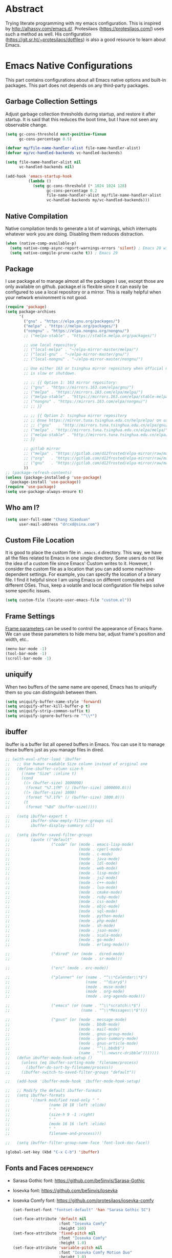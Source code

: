 #+property: header-args:emacs-lisp :tangle init.el :comments org

* Abstract

Trying literate programming with my emacs configuration. This is
inspired by http://alhassy.com/emacs.d/. Protesilaos
(https://protesilaos.com/) uses such a method as well. His
configuration (https://git.sr.ht/~protesilaos/dotfiles) is also a good
resource to learn about Emacs.

* Emacs Native Configurations

This part contains configurations about all Emacs native options and
built-in packages. This part does not depends on any third-party
packages.

** Garbage Collection Settings

Adjust garbage collection thresholds during startup, and restore it
after startup. It is said that this reduces the boot time, but I have
not seen any observable change.

#+begin_src emacs-lisp :tangle "early-init.el"
  (setq gc-cons-threshold most-positive-fixnum
        gc-cons-percentage 0.5)

  (defvar my/file-name-handler-alist file-name-handler-alist)
  (defvar my/vc-handled-backends vc-handled-backends)

  (setq file-name-handler-alist nil
        vc-handled-backends nil)

  (add-hook 'emacs-startup-hook
            (lambda ()
              (setq gc-cons-threshold (* 1024 1024 128)
                    gc-cons-percentage 0.2
                    file-name-handler-alist my/file-name-handler-alist
                    vc-handled-backends my/vc-handled-backends)))
#+end_src

** Native Compilation

Native compilation tends to generate a lot of warnings, which
interrupts whatever work you are doing. Disabling them reduces
distraction.

#+begin_src emacs-lisp
  (when (native-comp-available-p)
    (setq native-comp-async-report-warnings-errors 'silent) ; Emacs 28 with native compilation
    (setq native-compile-prune-cache t)) ; Emacs 29
#+end_src

** Package

I use package.el to manage almost all the packages I use, except those
are only available on github. package.el is flexible since it can
easily be configured to use a local repository or a mirror. This is
really helpful when your network environment is not good.

#+begin_src emacs-lisp
  (require 'package)
  (setq package-archives
        '(
          ("gnu" . "https://elpa.gnu.org/packages/")
          ("melpa" . "https://melpa.org/packages/")
          ("nongnu" . "https://elpa.nongnu.org/nongnu/")
          ;; ("melpa-stable" . "https://stable.melpa.org/packages/")

          ;; use local repository
          ;; ("local-melpa" . "~/elpa-mirror-master/melpa/")
          ;; ("local-gnu" . "~/elpa-mirror-master/gnu/")
          ;; ("local-nongnu" . "~/elpa-mirror-master/nongnu/")

          ;; Use either 163 or tsinghua mirror repository when official melpa
          ;; is slow or shutdown.

          ;; ;; {{ Option 1: 163 mirror repository:
          ;; ("gnu" . "https://mirrors.163.com/elpa/gnu/")
          ;; ("melpa" . "https://mirrors.163.com/elpa/melpa/")
          ;; ("melpa-stable" . "https://mirrors.163.com/elpa/stable-melpa/")
          ;; ("nongnu" . "https://mirrors.163.com/elpa/nongnu/")
          ;; ;; }}

          ;; ;; {{ Option 2: tsinghua mirror repository
          ;; ;; @see https://mirror.tuna.tsinghua.edu.cn/help/elpa/ on usage:
          ;; ;; ("gnu"   . "http://mirrors.tuna.tsinghua.edu.cn/elpa/gnu/")
          ;; ("melpa" . "http://mirrors.tuna.tsinghua.edu.cn/elpa/melpa/")
          ;; ("melpa-stable" . "http://mirrors.tuna.tsinghua.edu.cn/elpa/stable-melpa/")
          ;; }}

          ;; gitlab mirror
          ;; ("melpa" . "https://gitlab.com/d12frosted/elpa-mirror/raw/master/melpa/")
          ;; ("org"   . "https://gitlab.com/d12frosted/elpa-mirror/raw/master/org/")
          ;; ("gnu"   . "https://gitlab.com/d12frosted/elpa-mirror/raw/master/gnu/")
          ))
  ;; (package-refresh-contents)
  (unless (package-installed-p 'use-package)
    (package-install 'use-package))
  (require 'use-package)
  (setq use-package-always-ensure t)
#+end_src

** Who am I?

#+begin_src emacs-lisp
  (setq user-full-name "Chang Xiaoduan"
        user-mail-address "drcxd@sina.com")
#+end_src

** Custom File Location

It is good to place the custom file in =.emacs.d= directory. This way,
we have all the files related to Emacs in one single directory. Some
users do not like the idea of a custom file since Emacs' Custom writes
to it. However, I consider the custom file as a location that you can
add some machine-dependent settings. For example, you can specify the
location of a binary file. I find it helpful since I am using Emacs on
different computers and different OSes. Thus, keep a volatile and
local configuration file helps solve some specific issues.

#+begin_src emacs-lisp
  (setq custom-file (locate-user-emacs-file "custom.el"))
#+end_src

** Frame Settings

[[https://www.gnu.org/software/emacs/manual/html_node/elisp/Frame-Parameters.html][Frame parameters]] can be used to control the appearance of Emacs
frame. We can use these parameters to hide menu bar, adjust frame's
position and width, etc..

#+begin_src emacs-lisp :tangle "early-init.el"
  (menu-bar-mode -1)
  (tool-bar-mode -1)
  (scroll-bar-mode -1)
#+end_src

** uniquify

When two buffers of the same name are opened, Emacs has to uniquify
them so you can distinguish between them.

#+begin_src emacs-lisp
  (setq uniquify-buffer-name-style 'forward)
  (setq uniquify-after-kill-buffer-p t)
  (setq uniquify-strip-common-suffix t)
  (setq uniquify-ignore-buffers-re "^\\*")
#+end_src

** ibuffer

ibuffer is a buffer list all opened buffers in Emacs. You can use it
to manage these buffers just as you manage files in dired.

#+begin_src emacs-lisp
  ;; (with-eval-after-load 'ibuffer
  ;;   ;; Use human readable Size column instead of original one
  ;;   (define-ibuffer-column size-h
  ;;     (:name "Size" :inline t)
  ;;     (cond
  ;;      ((> (buffer-size) 1000000)
  ;;       (format "%7.1fM" (/ (buffer-size) 1000000.0)))
  ;;      ((> (buffer-size) 1000)
  ;;       (format "%7.1fk" (/ (buffer-size) 1000.0)))
  ;;      (t
  ;;       (format "%8d" (buffer-size)))))

  ;;   (setq ibuffer-expert t
  ;;         ibuffer-show-empty-filter-groups nil
  ;;         ibuffer-display-summary nil)

  ;;   (setq ibuffer-saved-filter-groups
  ;;         (quote (("default"
  ;;                  ("code" (or (mode . emacs-lisp-mode)
  ;;                              (mode . cperl-mode)
  ;;                              (mode . c-mode)
  ;;                              (mode . java-mode)
  ;;                              (mode . idl-mode)
  ;;                              (mode . web-mode)
  ;;                              (mode . lisp-mode)
  ;;                              (mode . js2-mode)
  ;;                              (mode . c++-mode)
  ;;                              (mode . lua-mode)
  ;;                              (mode . cmake-mode)
  ;;                              (mode . ruby-mode)
  ;;                              (mode . css-mode)
  ;;                              (mode . objc-mode)
  ;;                              (mode . sql-mode)
  ;;                              (mode . python-mode)
  ;;                              (mode . php-mode)
  ;;                              (mode . sh-mode)
  ;;                              (mode . json-mode)
  ;;                              (mode . scala-mode)
  ;;                              (mode . go-mode)
  ;;                              (mode . erlang-mode)))

  ;;                  ("dired" (or (mode . dired-mode)
  ;;                               (mode . sr-mode)))

  ;;                  ("erc" (mode . erc-mode))

  ;;                  ("planner" (or (name . "^\\*Calendar\\*$")
  ;;                                 (name . "^diary$")
  ;;                                 (mode . muse-mode)
  ;;                                 (mode . org-mode)
  ;;                                 (mode . org-agenda-mode)))

  ;;                  ("emacs" (or (name . "^\\*scratch\\*$")
  ;;                               (name . "^\\*Messages\\*$")))

  ;;                  ("gnus" (or (mode . message-mode)
  ;;                              (mode . bbdb-mode)
  ;;                              (mode . mail-mode)
  ;;                              (mode . gnus-group-mode)
  ;;                              (mode . gnus-summary-mode)
  ;;                              (mode . gnus-article-mode)
  ;;                              (name . "^\\.bbdb$")
  ;;                              (name . "^\\.newsrc-dribble")))))))
  ;;   (defun ibuffer-mode-hook-setup ()
  ;;     (unless (eq ibuffer-sorting-mode 'filename/process)
  ;;       (ibuffer-do-sort-by-filename/process))
  ;;     (ibuffer-switch-to-saved-filter-groups "default"))

  ;;   (add-hook 'ibuffer-mode-hook 'ibuffer-mode-hook-setup)

  ;;   ;; Modify the default ibuffer-formats
  ;;   (setq ibuffer-formats
  ;;         '((mark modified read-only " "
  ;;                 (name 18 18 :left :elide)
  ;;                 " "
  ;;                 (size-h 9 -1 :right)
  ;;                 " "
  ;;                 (mode 16 16 :left :elide)
  ;;                 " "
  ;;                 filename-and-process)))

  ;;   (setq ibuffer-filter-group-name-face 'font-lock-doc-face))

  (global-set-key (kbd "C-x C-b") 'ibuffer)
#+end_src

** Fonts and Faces :dependency:

+ Sarasa Gothic font: https://github.com/be5invis/Sarasa-Gothic
+ Iosevka font: https://github.com/be5invis/Iosevka
+ Iosevka Comfy font: https://github.com/protesilaos/iosevka-comfy

  #+NAME: font-setup
#+begin_src emacs-lisp
  (set-fontset-font "fontset-default" 'han "Sarasa Gothic SC")

  (set-face-attribute 'default nil
                      :font "Iosevka Comfy"
                      :height 160)
  (set-face-attribute 'fixed-pitch nil
                      :font "Iosevka Comfy"
                      :height 1.0)
  (set-face-attribute 'variable-pitch nil
                      :font "Iosevka Comfy Motion Duo"
                      :height 1.0)

  ;; italic
  (set-face-attribute 'italic nil
                      :slant 'italic
                      :underline nil)
#+end_src

** Mode Line

#+begin_src emacs-lisp
  (setq display-time-24hr-format t)
  (display-time)
  (column-number-mode)
#+end_src

** Auto Backup

By default, Emacs will automatically generate a backup file every time
you edit an existing file. If your file name is =fname.txt=, then it
generates a backup file named =fname.txt=. This can quickly make the
directory messy, so I prefer disable this feature.

#+begin_src emacs-lisp
  (setq make-backup-files nil)
#+end_src

** Auto Save

Emacs can automatically save edited files after some certain idle
time. This feature is disabled by default. I would like to enable it
to prevent accidental loss of data. The idle time should not be too
short since this would incur frequently disk I/O.

Note: I found that changing the value of ~auto-save-visited-interval~
does not change the behavior of Emacs. This might be a
platform-specific bug.

#+begin_src emacs-lisp
  (auto-save-visited-mode 1)
  (setq auto-save-visited-interval 5)
#+end_src

** Auto Revert

I turn on auto-revert-mode because sometimes when a file is edited by
some external programs, edit it again and save it in Emacs will
conflict with the external changes. Enable auto-revert-mode eliminate
the chances of such problems.

#+begin_src emacs-lisp
  (global-auto-revert-mode)
  (setq auto-revert-verbose nil)
#+end_src

** Splash Screen

By default, Emacs shows a welcome screen every time it is
launched. This might be useful to new Emacs users, but for experienced
users, displaying the =*scratch*= buffer by default may be more
productive. You could also execute the command =about-emacs= to display
the splash screen manually.

#+begin_src emacs-lisp
  (setq inhibit-splash-screen t)
#+end_src

** No Tab Character

Tab could be translated to different length spaces by different
editors. To avoid such a difference, simply avoid using tab.

#+begin_src emacs-lisp
  (setq-default indent-tabs-mode nil)
#+end_src

** Recent Files

It would be convenient to quickly open the file you have edited in
your last Emacs session. With recentf-mode, you do not have to input
the location of the file every time you visit it, but choose from a
maintained recent file list.

#+begin_src emacs-lisp
  (recentf-mode 1)
#+end_src

** Dired

dired is the facility Emacs uses to manage files. It's the file
explorer of Emacs. You can perform many file operations in dired.

#+begin_src emacs-lisp
  (setq dired-kill-when-opening-new-dired-buffer t)
  (defun dired-mode-setup ()
    "Setup dired."
    ;; global-auto-revert-mode does not work for dired
    (auto-revert-mode)
    (hl-line-mode 1)
    (setq dired-guess-shell-alist-user '(("\\.pdf\\'" "okular &"))))
  (add-hook 'dired-mode-hook 'dired-mode-setup)
  (with-eval-after-load 'dired
    (require 'dired-x))
#+end_src

** Mottoes

I would like the welcome message displayed in the scratch buffer be
some mottoes selected randomly from a pre-defined list.

#+begin_src emacs-lisp
  (defun my/process-raw-mottoes (lines)
    "Process motto strings so that they could be displayed in the
  scratch buffer."
    (let ((ret ""))
      (dolist (line lines ret)
        (setq ret (concat ret ";; " line "\n")))))

  (defvar my/raw-mottoes
    '(("困于心衡于虑而后作" "征于色发于声而后喻")
      ("学而不思则罔" "思而不学则殆")
      ("生于忧患" "死于安乐")
      ("与其感慨路难行" "不如马上出发")
      ("不以物喜 不以己悲" "先天下之忧而忧 后天下之乐而乐")
      ("悟已往之不谏" "知来者之可追")
      ("抽象")
      ("未来从今天开始")
      ("革命的道路" "同世界上一切事物活动的道路一样" "总是曲折 不是笔直的")
      ("老骥伏枥 志在千里" "烈士暮年 壮心不已")
      ("存地失人 人地皆失" "存人失地 人地皆存")
      ("胜兵先胜而后求战" "败兵先战而后求胜")
      ("胜可知而不可为")
      ("等死，死国可乎")
      ("冰冻三尺 非一日之寒")
      ("但行好事" "莫问前程")))

  (defvar my/mottoes
    (let (ret)
      (dolist (raw-motto my/raw-mottoes ret)
        (setq ret (cons (my/process-raw-mottoes raw-motto) ret)))))

  (setq initial-scratch-message
        (concat ";; Hello, " user-full-name "\n"
                (nth (random (length my/mottoes))
                     my/mottoes)
                "\n"))
#+end_src

** Hide Async Shell Command Buffer

#+begin_src emacs-lisp
  (add-to-list 'display-buffer-alist
    (cons "\\*Async Shell Command\\*.*" (cons #'display-buffer-no-window nil)))
#+end_src

** Repeat Mode

Activate repeat mode to move among windows and repeat =M-x= commands.

#+begin_src emacs-lisp
  (repeat-mode)
#+end_src

** Variable-Pitch Mode

#+begin_src emacs-lisp
  (add-hook 'text-mode-hook 'variable-pitch-mode)
#+end_src

** Find :dependency:

Windows provides a find program which accepts different arguments than
the Linux one. Emacs works out-of-the-box with Linux find program, so
on Windows I have to tell Emacs where the find program is, one that
accepts Linux find program conventional arguments.

#+begin_src emacs-lisp
  (if (eq system-type 'windows-nt)
      (setq find-program "C:/msys64/usr/bin/find.exe"))
#+end_src

** Hide Dos EOL

When working on Windows, sometimes I encounter files containing mixed
EOL characters. This would make some lines ended with additional
=^M=. To hide these annoying characters, I use the following function.

#+begin_src emacs-lisp
  (defun remove-dos-eol ()
    "Do not show ^M in files containing mixed UNIX and DOS line endings."
    (interactive)
    (setq buffer-display-table (make-display-table))
    (aset buffer-display-table ?\^M []))
#+end_src

** prog-mode

#+begin_src emacs-lisp
  (defun prog-mode-setup ()
    (display-fill-column-indicator-mode t)
    (setq show-trailing-whitespace t)
    (electric-pair-mode t)
    (hs-minor-mode 1)
    (hl-line-mode 1)
    (display-line-numbers-mode))
  (add-hook 'prog-mode-hook 'prog-mode-setup)
#+end_src

** Documentation Style

Emacs 28 supports syntax highlighting for documentations in comments.

#+begin_src emacs-lisp
  (setq-default c-doc-comment-style
                '((java-mode . javadoc)
                  (pike-mode . autodoc)
                  (c-mode    . doxygen)
                  (c++-mode  . doxygen)))
#+end_src

** org-mode

#+begin_src emacs-lisp
  (use-package org
    :defer t
    :init
    (defvar my/org-babel-languages (list '(C . t) '(scheme . t)))
    :config
    (setq org-ellipsis "…"
          org-auto-align-tags nil
          org-tags-column 0
          org-catch-invisible-edits 'show-and-error
          org-special-ctrl-a/e t
          org-insert-heading-respect-content t
          org-hide-emphasis-markers t
          org-pretty-entities t
          org-babel-C-compiler "clang"
          org-babel-C++-compiler "clang++")
    (add-to-list 'org-modules 'org-habit t)
    (org-babel-do-load-languages 'org-babel-load-languages my/org-babel-languages)
    ;; The following code makes org emphasis markup covers more lines
    (setcar (nthcdr 4 org-emphasis-regexp-components) 5)
    (org-set-emph-re 'org-emphasis-regexp-components org-emphasis-regexp-components))
#+end_src

*** Exporting Chinese Paragraph to HTML

Due to the difference between English and Chinese, there are some
extra spaces in exported Chinese paragraph when exporting to
HTML. These spaces are necessary since English uses spaces to separate
words, but Chinese don't. We have to override this behavior.

#+begin_src emacs-lisp
  (defadvice org-html-paragraph (before org-html-paragraph-advice
                                        (paragraph contents info) activate)
    "Join consecutive Chinese lines into a single long line without
     unwanted space when exporting org-mode to html."
    (let* ((origin-contents (ad-get-arg 1))
           (fix-regexp "[[:multibyte:]]")
           (fixed-contents
            (replace-regexp-in-string
             (concat
              "\\(" fix-regexp "\\) *\n *\\(" fix-regexp "\\)") "\\1\\2" origin-contents)))
      (ad-set-arg 1 fixed-contents)))
#+end_src

*** Show org-agenda Buffer at Start-up

#+begin_src emacs-lisp
  (defun my/get-org-agenda-buffer ()
    (org-agenda-list)
    (get-buffer "*Org Agenda*"))
  (setq initial-buffer-choice #'my/get-org-agenda-buffer)
#+end_src

*** COMMENT capture

#+begin_src emacs-lisp
  (use-package org
               :defer t
               :config
               (setq org-default-notes-file (concat org-directory "/notes.org")))
#+end_src

*** Delete Link

#+begin_src emacs-lisp
  (defun my/org-remove-link ()
    "Remove an org link"
    (interactive)
    (if (org-in-regexp org-link-bracket-re 1)
        (save-excursion
          (let ((remove (list (match-beginning 0) (match-end 0))))
            (apply 'delete-region remove)))))
#+end_src

** project

#+begin_src emacs-lisp
  (setq project-vc-extra-root-markers '(".project"))
#+end_src

** vc-svn

#+begin_src emacs-lisp
  (setq vc-svn-annotate-switches "-x --ignore-eol-style")
#+end_src

** nXML Mode

By default, nXML mode does not support hide and show certain blocks
(sections/nodes), this piece of code add this feature using hs-minor
mode.

Credit: https://stackoverflow.com/questions/944614/emacs-does-hideshow-work-with-xml-mode-sgml-mode

#+begin_src emacs-lisp
  (add-to-list 'hs-special-modes-alist
               (list 'nxml-mode
                     "<!--\\|<[^/>]*[^/]>"
                     "-->\\|</[^/>]*[^/]>"
                     "<!--"
                     'nxml-forward-element
                     nil))

  (add-hook 'nxml-mode-hook 'hs-minor-mode)
#+end_src

** Gnus

#+begin_src emacs-lisp
  (use-package gnus
    :bind
    (
     :map gnus-summary-mode-map
     ("v n" . gnus-summary-next-subject)
     ("v p" . gnus-summary-prev-subject)
     (:repeat-map gnus-summary-mode-repeat-map
                  ("n" . gnus-summary-next-subject)
                  ("p" . gnus-summary-prev-subject))))
#+end_src

*** News

Subscribing a RSS feed in Gnus can not be done by simply setting a
variable. Emacs has to execute the function
=gnus-group-make-rss-group=. This can be done in the Gnus group buffer
by typing =G R= and input the RSS feed URL. Thus, on every PC, the
subscription has to be done manually during the initial setup. See
[[info:gnus#RSS][gnus#RSS]] for more details.

RSS feeds:

- https://sachachua.com/blog/category/emacs-news/feed/
- https://protesilaos.com/codelog.xml

*** Mail in Emacs

I still can't get Gnus work, but the config I copied from this [[https://news.ycombinator.com/item?id=23420308][thread]]
does work. I'll paste them here for future reference.

#+begin_src emacs-lisp :tangle no
  (setq
   user-full-name "Chang Xiaoduan"
   user-mail-address "drcxd@sina.com"
   send-mail-function 'smtpmail-send-it
   smtpmail-smtp-server "smtp.sina.com"
   smtpmail-stream-type 'starttls
   smtpmail-smtp-service 587
   gnus-select-method
   '(nnimap "sina"
            (nnimap-address "imap.sina.com")
            (nnimap-server-port 993)
            (nnimap-stream ssl)
            (nnmail-expiry-wait immediate)))
#+end_src

The config I figured out by reading the manual myself is like this:

#+begin_src emacs-lisp
  (setq
   gnus-select-method '(nnimap "imap.sina.com")
   send-mail-function 'smtpmail-send-it
   smtpmail-smtp-server "smtp.sina.com"
   smtpmail-stream-type 'starttls
   smtpmail-servers-requiring-authorization "sina")
#+end_src

The second variable is necessary. Otherwise, I got an
"smtpmail-send-it: Sending failed: 530 Authentication required".
According to smtpmail.el, it should try again when the server is
requesting authentication. However, it does not. By setting the
variable ~smtpmail-servers-requiring-authorization~, smtpmail would ask
for authentication by default.

** Spell Checking

Currently I use Emacs' built-in spell checker, flyspell mode for spell
checking.

#+begin_src emacs-lisp
  (use-package flyspell
    :diminish flyspell-mode
    :hook
    ((text-mode . flyspell-mode)
     (prog-mode . flyspell-prog-mode))
    :bind
    ("C-c s b" . flyspell-buffer))
#+end_src

** Key Bindings

#+begin_src emacs-lisp
  (global-set-key (kbd "C-c E") 'eval-region)
  (global-set-key (kbd "C-c P") 'compile)
  (global-set-key (kbd "C-c b") 'switch-to-buffer)
  (global-set-key (kbd "C-c o") 'other-window)
  (global-set-key (kbd "C-c k") 'kill-buffer)
  (global-set-key (kbd "C-c S") 'shell-command)
  (global-set-key (kbd "C-c s t") 'hs-toggle-hiding)
  (global-set-key (kbd "C-c w m") 'woman)
  (global-set-key (kbd "C-c w s") 'window-swap-states)
  (global-set-key (kbd "C-<tab>") 'completion-at-point)
#+end_src

** Emacs As Server

#+begin_src emacs-lisp 
  (require 'server)
  (setq server-client-instructions nil)
  (unless (server-running-p)
    (server-start))
#+end_src

** ediff

#+begin_src emacs-lisp
  (setq ediff-keep-variants nil)
  (setq ediff-make-buffers-readonly-at-startup t)
  (setq ediff-show-clashes-only t)
  (setq ediff-split-window-function 'split-window-horizontally)
#+end_src

** imenu

#+begin_src emacs-lisp
  (use-package imenu
    :defer t
    :init
    (setq imenu-max-item-length 'Unlimited))
#+end_src

* Third-Party Packages

** Appearance

*** Diminish

I am using the built-in mode line, and it displays a symbol for all
the activated minor modes. This could makes the mode line messy,
because usually we have lots of minor modes turned on but we do not
need the visual cue on the mode line to tell us they are
enabled. Diminish is a good package to solve this problem.

#+begin_src emacs-lisp
  (use-package diminish
    :demand t
    :config
    (diminish 'abbrev-mode)
    (diminish 'visual-line-mode)
    (diminish 'eldoc-mode))

  (use-package hideshow
    :diminish hs-minor-mode)

  (use-package face-remap
    :diminish buffer-face-mode)
#+end_src

*** Unicode Support

#+begin_src emacs-lisp :noweb yes
  (use-package unicode-fonts
   :config
   (unicode-fonts-setup))
  ;; duplicate the font setup code here, otherwise it is override by
  ;; `unicode-fonts-setup'
  <<font-setup>>
#+end_src

*** Themes

**** Modus Themes
#+begin_src emacs-lisp
  (use-package modus-themes
    :defer t
    :init
    (defun my/modus-themes-custom-face ()
      (modus-themes-with-colors
        (custom-set-faces
         `(lsp-ui-doc-background ((,c :background ,bg-dim)))
         `(symbol-overlay-face-1 ((,c :inherit modus-themes-intense-blue)))
         `(symbol-overlay-face-2 ((,c :inherit modus-themes-intense-red)))
         `(symbol-overlay-face-3 ((,c :inherit modus-themes-intense-cyan)))
         `(symbol-overlay-face-4 ((,c :inherit modus-themes-intense-green)))
         `(symbol-overlay-face-5 ((,c :inherit modus-themes-intense-yellow)))
         `(symbol-overlay-face-6 ((,c :inherit modus-themes-intense-magenta)))
         `(symbol-overlay-face-7 ((,c :inherit modus-themes-subtle-red)))
         `(symbol-overlay-face-8 ((,c :inherit modus-themes-subtle-green))))))
    (defun my/use-modus-themes ()
      (interactive)
      (progn (global-set-key (kbd "C-c t g") 'modus-themes-select)
             (modus-themes-select 'modus-operandi)))
    (setq modus-themes-disable-other-themes t)
    :config
    (setq modus-themes-italic-constructs t
          modus-themes-bold-constructs nil
          modus-themes-mixed-fonts t
          modus-themes-variable-pitch-ui t
          modus-themes-mode-line '(borderless)
          modus-themes-headings '((0 . (variable-pitch 1.61803))
                                  (1 . (variable-pitch 1.38196))
                                  (2 . (variable-pitch 1.23607))
                                  (3 . (variable-pitch 1.1459))
                                  (4 . (variable-pitch 1.09017))
                                  (5 . (variable-pitch 1.05573))
                                  (6 . (variable-pitch 1.03444))
                                  (7 . (variable-pitch 1.02129))
                                  (t . (variable-pitch 1.0))))
    :hook
    (modus-themes-after-load-theme . my/modus-themes-custom-face))
#+end_src

**** Standard Themes

#+begin_src emacs-lisp
  (use-package standard-themes
    :defer t
    :init
    (defun my/standard-themes-custom-face ()
      (standard-themes-with-colors
       (custom-set-faces
        `(lsp-ui-doc-background ((,c :background ,bg-dim)))
        `(symbol-overlay-face-1 ((,c :inherit standard-themes-intense-blue)))
        `(symbol-overlay-face-2 ((,c :inherit standard-themes-intense-red)))
        `(symbol-overlay-face-3 ((,c :inherit standard-themes-intense-cyan)))
        `(symbol-overlay-face-4 ((,c :inherit standard-themes-intense-green)))
        `(symbol-overlay-face-5 ((,c :inherit standard-themes-intense-yello)))
        `(symbol-overlay-face-6 ((,c :inherit standard-themes-intense-magenta)))
        `(symbol-overlay-face-7 ((,c :inherit standard-themes-subtle-red)))
        `(symbol-overlay-face-8 ((,c :inherit standard-themes-subtle-green))))))
    (defun my/use-standard-themes ()
      (interactive)
      (progn (global-set-key (kbd "C-c t g") 'standard-themes-toggle)
             (standard-themes-load-light)))
    (setq standard-themes-disable-other-themes t)
    :config
    (setq standard-themes-bold-constructs nil
          standard-themes-italic-constructs t
          standard-themes-mixed-fonts t
          standard-themes-variable-pitch-ui t
          standard-themes-headings '((0 . (variable-pitch 1.61803))
                                     (1 . (variable-pitch 1.38196))
                                     (2 . (variable-pitch 1.23607))
                                     (3 . (variable-pitch 1.1459))
                                     (4 . (variable-pitch 1.09017))
                                     (5 . (variable-pitch 1.05573))
                                     (6 . (variable-pitch 1.03444))
                                     (7 . (variable-pitch 1.02129))
                                     (t . (variable-pitch 1.0))))
    :hook
    (standard-themes-post-load . my/standard-themes-custom-face))
#+end_src

**** Ef Themes

#+begin_src emacs-lisp
  (use-package ef-themes
    :defer t
    :init
    (defun my/ef-themes-custom-face ()
      (ef-themes-with-colors
       (custom-set-faces
        `(lsp-ui-doc-background ((,c :background ,bg-dim)))
        `(symbol-overlay-face-1 ((,c :background ,bg-red-intense)))
        `(symbol-overlay-face-2 ((,c :background ,bg-green-intense)))
        `(symbol-overlay-face-3 ((,c :background ,bg-yellow-intense)))
        `(symbol-overlay-face-4 ((,c :background ,bg-blue-intense)))
        `(symbol-overlay-face-5 ((,c :background ,bg-magenta-intense)))
        `(symbol-overlay-face-6 ((,c :background ,bg-cyan-intense)))
        `(symbol-overlay-face-7 ((,c :background ,bg-red-subtle)))
        `(symbol-overlay-face-8 ((,c :background ,bg-green-subtle))))))
    (defun my/use-ef-themes ()
      (interactive)
      (progn (global-set-key (kbd "C-c t g") 'ef-themes-select)
             (ef-themes-select 'ef-cyprus)))
    (setq ef-themes-disable-other-themes t)
    :config
    (setq ef-themes-mixed-fonts t
          ef-themes-variable-pitch-ui t
          ef-themes-headings '((0 . (variable-pitch 1.61803))
                               (1 . (variable-pitch 1.38196))
                               (2 . (variable-pitch 1.23607))
                               (3 . (variable-pitch 1.1459))
                               (4 . (variable-pitch 1.09017))
                               (5 . (variable-pitch 1.05573))
                               (6 . (variable-pitch 1.03444))
                               (7 . (variable-pitch 1.02129))
                               (t . (variable-pitch 1.0))))
    :hook
    (ef-themes-post-load . my/ef-themes-custom-face))
#+end_src

*** Ligature

#+begin_src emacs-lisp
  (use-package ligature
   :config
   (ligature-set-ligatures
    'prog-mode
    `("|||>" "<|||" "<==>" "<!--" "####" "~~>" "***" "||=" "||>"
      ":::" "::=" "=:=" "===" "==>" "=!=" "=>>" "=<<" "=/=" "!=="
      "!!." ">=>" ">>=" ">>>" ">>-" ">->" "->>" "-->" "---" "-<<"
      "<~~" "<~>" "<*>" "<||" "<|>" "<$>" "<==" "<=>" "<=<" "<->"
      "<--" "<-<" "<<=" "<<-" "<<<" "<+>" "</>" "###" "#_(" "..<"
      "..." "+++" "/==" "///" "_|_" "www" "&&" "^=" "~~" "~@" "~="
      "~>" "~-" "**" "*>" "*/" "||" "|}" "|]" "|=" "|>" "|-" "{|"
      "[|" "]#" "::" ":=" ":>" ":<" "$>" "==" "=>" "!=" "!!" ">:"
      ">=" ">>" ">-" "-~" "-|" "->" "--" "-<" "<~" "<*" "<|" "<:"
      "<$" "<=" "<>" "<-" "<<" "<+" "</" "#{" "#[" "#:" "#=" "#!"
      "##" "#(" "#?" "#_" "%%" ".=" ".-" ".." ".?" "+>" "++" "?:"
      "?=" "?." "??" ";;" "/*" "/=" "/>" "//" "__" "~~" "(*" "*)"
      "\\\\" "://" ("=" ,(rx (+ "=")))))
   (global-ligature-mode t))
#+end_src

*** nerd-icons :dependency:

Add some fancy icons. Require nerd fonts:

https://www.nerdfonts.com/#home

#+begin_src emacs-lisp
  (use-package nerd-icons :demand t)

  (use-package nerd-icons-completion
    :after marginalia
    :config
    (nerd-icons-completion-mode)
    (add-hook 'marginalia-mode-hook #'nerd-icons-completion-marginalia-setup))

  (use-package nerd-icons-dired
    :diminish nerd-icons-dired-mode
    :hook
    (dired-mode . nerd-icons-dired-mode))

  (use-package nerd-icons-corfu
    :demand t
    :after corfu
    :init
    (add-to-list 'corfu-margin-formatters #'nerd-icons-corfu-formatter))

  (use-package nerd-icons-ibuffer
    :hook (ibuffer-mode . nerd-icons-ibuffer-mode))
#+end_src

*** logos

#+begin_src emacs-lisp
  (use-package olivetti :defer t
    :diminish olivetti-mode)
  (use-package logos
    :diminish logos-focus-mode
    :defer t
    :config
    (setq logos-outlines-are-pages t)
    (setq-default logos-hide-mode-line nil
                  logos-hide-buffer-boundaries nil
                  logos-hide-fringe t
                  logos-variable-pitch nil
                  logos-buffer-read-only nil
                  logos-olivetti t)
    (with-eval-after-load 'modus-themes
      (add-hook 'modus-themes-after-load-theme-hook #'logos-update-fringe-in-buffers))
    (with-eval-after-load 'ef-themes
      (add-hook 'ef-themes-post-load-hook #'logos-update-fringe-in-buffers))
    (with-eval-after-load 'standard-themes
      (add-hook 'standard-themes-post-load-hook #'logos-update-fringe-in-buffers))
    :bind
    (("C-c s l" . logos-focus-mode)
     ("C-c s n" . logos-narrow-dwim)
     ("C-c s k" . logos-backward-page-dwim)
     ("C-c s j" . logos-forward-page-dwim)))
#+end_src

** org-mode

*** org-mode Export: htmlize

htmlize is necessary to export code blocks to HTML.

#+begin_src emacs-lisp
  (use-package htmlize :defer t)
#+end_src

*** org-mode Appearance: org-modern

org-modern is a package that beautify org-mode. It changes the
appearance of header line, table, time stamp and other things.

Note that the Unicode characters used for ~org-modern-star~ and
~org-modern-list~ are carefully selected from the characters that are
supported by the fonts used in [[*Fonts and Faces]]. Otherwise, the
symbols are displayed using whatever font that can display such
symbols available on the system. In this case, a consistent appearance
can not be maintained on different systems.

#+begin_src emacs-lisp
  (use-package org-modern
    :defer t
    :config
    (setq org-modern-star '("⨀" "⧖" "⎊" "✧" "☆" "⚛")
          org-modern-list '((43 . "•") (45 . "‣") (42 . "⁕")))
    :hook (org-mode . global-org-modern-mode))
#+end_src

** Benchmark

Some Emacs users don't care about bootstrap time, they claim that they
only launch Emacs once and never close it until they turn off the
computer. However, I prefer to maintain a reasonable startup
time. It's always a good idea not to pay for what you are not
using.

#+begin_src emacs-lisp
  (use-package benchmark-init
               :init
               (require 'benchmark-init)
               :hook (after-init . benchmark-init/deactivate))
#+end_src

** Windows-Specific

*** powershell

Since I mostly use Emacs on Windows platform, I need this package to
interact nicely with the OS. Emacs built-in eshell mode and term mode
does not work properly on Windows. This package also comes with a
powershell mode to help editing powershell script files.

#+begin_src emacs-lisp
  (use-package powershell :defer t)
#+end_src

*** Alert & Notifications

On Linux, Emacs could use D-BUS to send desktop
notifications. However, I could not make dbus work on Windows, so I
found this alert-toast package to implement this feature.

#+begin_src emacs-lisp
  (if (eq system-type 'windows-nt)
      (use-package alert-toast
        :after alert
        :config
        (setq alert-default-style 'toast)))
#+end_src

** Life Quality

*** ripgrep

ripgrep is a multi-threaded version of grep. It is quite useful when
searching for certain text.

#+begin_src emacs-lisp
  (use-package ripgrep :defer t)
#+end_src

*** wgrep

wgrep allows users to modify grep/ripgrep outputs and save the changes
to each output's original location. It is a really powerful
interactive text file editing tool.

#+begin_src emacs-lisp
  (use-package wgrep :defer t)
#+end_src

*** zoom

By default, when multiple windows are displayed, Emacs split the
screen evenly among them. However, sometimes, this not what I
like. For example, when I am editing one buffer while reading the
content of another buffer, I may want to make the edited buffer takes
up most of the screen space. Emacs has a series of built-in commands
such as =enlarge-window= which allow users to adjust the window size as
they want. However, this process is repetitive and boring, because it
usually only enlarge/shrink the window by one row/column. zoom helps
me conveniently change the ration of windows sizes by simply execute
one single command.

#+begin_src emacs-lisp
  (use-package zoom
               :defer t
               :config
               (setq zoom-size '(0.618 . 0.618))
               :bind
               ("C-c z" . zoom)
               ("C-c Z" . zoom-mode))
#+end_src


*** scratch

This program allows user to create a scratch buffer of a certain mode,
so you can write anything in it.

#+begin_src emacs-lisp
  (use-package scratch
    :defer t
    :init
    (defun my/scratch-with-prefix ()
      (interactive)
      (let ((current-prefix-arg '(0)))
        (call-interactively 'scratch)))
    :bind
    ("C-c s c" . my/scratch-with-prefix))
#+end_src


*** Pomodoro and Timers

Sometimes I use the [[https://en.wikipedia.org/wiki/Pomodoro_Technique][pomodoro technique]] to force myself focus on my
task. I have tried [[https://github.com/SqrtMinusOne/pomm.el][pomm]] but I do not like its behavior. It
automatically switch to the next state, while I want to do this
manually. Then I found [[https://github.com/TatriX/pomidor/][pomidor]], this is exactly what I wanted.

Sometimes I just want to set a timer, and I found [[https://github.com/protesilaos/tmr][tmr]]. It's simple and
easy to use.

#+begin_src emacs-lisp
  (use-package tmr
    :defer t
    :bind
    (("C-c t T" . tmr)
     ("C-c t t" . tmr-with-description)
     ("C-c t r" . tmr-remove-finished)
     ("C-c t R" . tmr-remove)
     ("C-c t l" . tmr-tabulated-view)))

  (use-package pomidor
    :defer t
    :bind (("C-c t p" . pomidor))
    :config
    (setq
     pomidor-sound-tick nil
     pomidor-sound-tack nil
     pomidor-seconds (* 30 60)
     pomidor-break-seconds (* 10 60)
     pomidor-long-break-seconds (* 25 60)
     pomidor-alert (lambda ()
                     (let ((message (pomidor-default-alert-message)))
                       (when message
                         (alert message :title "Pomidor"))))))
#+end_src

** Programming

*** Completion

Completion is an important feature of modern IDE. With the help of
language server protocol, Emacs could also provide such service to
programmers.

**** corfu

corfu is a completion front end package. That is, it is responsible to
display the completion candidates on the screen.

#+begin_src emacs-lisp
  (use-package corfu
   :init
   (setq corfu-auto nil
         corfu-cycle t
         corfu-quit-at-boundary nil
         corfu-quit-no-match nil
         corfu-preview-current nil
         corfu-excluded-modes '(gud-mode))
   ;; disalbe corfu in gud-mode, see
   ;; https://github.com/minad/corfu/issues/157 for more detail
   (defun corfu-enable-in-minibuffer ()
    "Enable Corfu in the minibuffer if `completion-at-point' is bound."
    (when (where-is-internal #'completion-at-point (list (current-local-map)))
      (corfu-mode 1)))
   :hook
   (minibuffer-setup . corfu-enable-in-minibuffer)
   :bind
   (:map corfu-map
         ("C-n" . corfu-next)
         ("C-p" . corfu-previous)
         ("<tab>" . corfu-next)
         ("S-<tab>" . corfu-previous)
         ("C-g" . corfu-quit)
         ("<escape>" . corfu-quit)
         ("SPC" . corfu-insert-separator))
   )

  (unless (display-graphic-p)
    (progn
      (use-package corfu-terminal :defer t)
      (corfu-terminal-mode +1)))

  (global-corfu-mode)
#+end_src

**** cape

cape provides a set of completion backends. A completion back ends
decides what are the completion candidates.

#+begin_src emacs-lisp
  (use-package company :defer t)
  (use-package cape
   :demand t
   :config
   (add-to-list 'completion-at-point-functions #'cape-dabbrev)
   (add-to-list 'completion-at-point-functions #'cape-file)
   (add-to-list 'completion-at-point-functions (cape-company-to-capf #'company-clang)))
#+end_src

*** COMMENT Code Formatting :dependency:

If the code keeps a consistent and easy-to-read format, it will be
much easier to read and maintain. However, manually formatting the
code cannot assure consistency and is also a boring process. We can
use our time to think about more valuable problems. Thus, using a nice
code formatting tool is necessary.

#+begin_src emacs-lisp
  (use-package clang-format :defer t)
  (use-package inheritenv :defer t)
  (use-package language-id :defer t)
  (use-package format-all :defer t)
#+end_src

*** flycheck

flycheck is an error checking package, which displays inline visual
hint for possible code warning or error. Currently, I only use it as
a facility for lsp.

#+begin_src emacs-lisp
  (use-package flycheck :defer t :diminish flycheck-mode)
#+end_src

*** hl-todo

This package highlights certain keywords in comments and string
literals.

#+begin_src emacs-lisp
  (use-package hl-todo
   :defer t
   :config
   (setq hl-todo-highlight-punctuation ":"
        hl-todo-keyword-faces
        `(("TODO" warning bold)
          ("FIXME" error bold)
          ("HACK" font-lock-constant-face bold)
          ("REVIEW" font-lock-keyword-face bold)
          ("NOTE" success bold)
          ("DEPRECATED" font-lock-doc-face bold)
          ("BUG" error bold)))
   :hook
   ((prog-mode . hl-todo-mode)
    (org-mode . hl-todo-mode)))
#+end_src

*** git-gutter :dependency:

This packages add visual hint on the fringe to indicate which part of
the file is added/deleted/modified against the latest version in the
version control system.

#+begin_src emacs-lisp
  (use-package git-gutter
   :diminish git-gutter-mode
   :defer t
   :config
   (setq git-gutter:handled-backends '(git svn))
   :hook
   (prog-mode . git-gutter-mode)
   :bind
   ("C-c G" . git-gutter))
#+end_src

*** evil-nerd-commenter

Commenting a piece of code might be one of the most frequent
operations a programmer performs. Thus, we need a convenient and smart
package to help us perform this task. evil-nerd-commenter fits my
need.

#+begin_src emacs-lisp
  (use-package evil-nerd-commenter
   :defer t
   :bind
   (("C-c c" . evilnc-comment-or-uncomment-lines)
    ("C-c C" . evilnc-copy-and-comment-lines)))
#+end_src

*** Symbol Highlighting

When inspecting a piece of code, I need to highlight some of the
symbols to help me quickly locate the places they are referenced.
symbol-overlay is the best package I have known for this task.

#+begin_src emacs-lisp
  (use-package symbol-overlay
   :defer t
   :bind
   (("C-c s p" . symbol-overlay-put)
    ("C-c s r" . symbol-overlay-remove-all))
   :config
   (setq symbol-overlay-inhibit-map t))
#+end_src

*** lsp :dependency:

Language server protocol is a powerful tool. It enables Eamcs provide
IDE-like functions, such as auto-completion,
jump-to-definition/declaration, find-references and even
variable-rename.

#+begin_src emacs-lisp
  (use-package lsp-mode
   :defer t
   :init
   (defun corfu-lsp-setup ()
     (setf (alist-get 'styles (alist-get 'lsp-capf completion-category-defaults))
           '(orderless))
     (advice-add #'lsp-completion-at-point :around #'cape-wrap-noninterruptible))
   :config
   (setq lsp-headerline-breadcrumb-enable nil
         lsp-semantic-tokens-apply-modifiers nil
         lsp-semantic-tokens-enable t
         read-process-output-max (* 1024 1024)) ;; to increase lsp performance
   (if (and (package-installed-p 'corfu) (package-installed-p 'cape))
       (progn
         (add-hook 'lsp-completion-mode-hook #'corfu-lsp-setup)
         (setq lsp-completion-provider :none)))
   :hook
   (lua-mode . (lambda () (setq-local lsp-enable-indentation nil)))
   :bind
   (("C-c l l" . lsp)
    :map lsp-mode-map
    ("C-c l c" . lsp-find-declaration)
    ("C-c l f" . lsp-find-definition)
    ("C-c l o" . lsp-clangd-find-other-file)
    ("C-c l r" . lsp-workspace-restart)
    ("C-c l d" . lsp-workspace-shutdown)
    ("C-c l a" . lsp-execute-code-action)
    ("C-c l n" . lsp-rename)
    ("C-c l t" . lsp-semantic-tokens-mode)))

  (use-package lsp-ui
   :defer t
   :bind
   (:map lsp-ui-mode-map
         ("C-c l g" . lsp-ui-doc-glance)
         ("C-c l F" . lsp-ui-doc-focus-frame))
   :config
   (setq lsp-ui-doc-show-with-mouse nil))

  (use-package consult-lsp
   :after (lsp-mode consult)
   :bind
   (:map lsp-mode-map
         ("C-c l S" . consult-lsp-symbols)
         ("C-c l s" . consult-lsp-file-symbols)
         ("C-c l i" . consult-lsp-diagnostics)))

  (with-eval-after-load 'lsp-clangd
    (setq lsp-clients-clangd-args
          '("--completion-style=detailed"
            "--header-insertion=never"
            "--function-arg-placeholders=0"
            "-j=32"
            "--background-index"
            "--pch-storage=memory")))

  (add-to-list 'safe-local-eval-forms '(lsp))
#+end_src

*** COMMENT Syntax Highlighting

Eamcs has built-in syntax highlighting support, however it is based on
regular expression. This means it would not be correct in every
situation.

lsp also provides syntax highlighting support. This requires a backend
server, and sometimes it is too heavy to practice. What if we are
editing a simple one-file program but still want better syntax
highlighting?

I find the package tree-sitter. Its solution is better than regular
expression but still not a full functional compiler. This means it is
better than the built-in syntax highlighting solution but still not
totally correct. However, it is light-weight enough, so it is still a
viable choice.

After Emacs 29, tree-sitter has been integrated into Emacs core. There
is no need to install these additional packages anymore. Instead,
Emacs need to be compiled with tree-sitter library. Also, users have
to compile language specific shared library themselves to support
specific language major mode.

#+begin_src emacs-lisp :tangle no
  (use-package tree-sitter
   :diminish
   :defer t
   :hook
   ((c-mode . tree-sitter-mode)
    (c++-mode . tree-sitter-mode)
    (lua-mode . tree-sitter-mode)
    (tree-sitter-after-on . tree-sitter-hl-mode)))

  (use-package tree-sitter-langs
   :defer t)
#+end_src

*** Programming Languages

**** C++

#+begin_src emacs-lisp :tangle no
  (defun my/c-indent-then-complete ()
    (interactive)
    (if (= 0 (c-indent-line-or-region))
        (completion-at-point)))
  (with-eval-after-load 'cc-mode
    (define-key c++-mode-map [remap c-indent-line-or-region] 'my/c-indent-then-complete))
#+end_src

**** Lua

#+begin_src emacs-lisp
  (use-package lua-mode :defer t)
#+end_src

**** Scheme

Scheme is a dialect of Lisp. It is also the language used in the book
/Structure and Interpretation of Computer Programs/ (SICP). Emacs
provide nice support for scheme language. It has a built-in package
scheme-mode. The command ~run-scheme~ starts an inferior scheme process
inside Emacs. After that, you can evaluate scheme expression in any
scheme-mode buffer. The expression is evaluated in the inferior scheme
process.

***** Use Scheme in org-mode

To execute scheme code in org-mode, org-babel's [[https://orgmode.org/worg/org-contrib/babel/languages/ob-doc-scheme.html][document]] requires
[[https://www.nongnu.org/geiser/][Geiser]].

#+begin_src emacs-lisp
  (use-package geiser :defer t)
#+end_src

Geiser is an Emacs front end of a Scheme interpreter, and it supports
multiple implementations. For more information about Geiser, check its
documentation in Emacs' INFO pages (after installing the package).

****** A Minor Issue

I was using org 9.5 and I found org-babel failed to execute scheme
code in org-mode buffer. After a simple search, I found one who had
encountered the same
issue. https://www.mail-archive.com/emacs-orgmode@gnu.org/msg142485.html

It turns out there is a bug in org and I have to upgrade it to version
9.6 to fix it.

***** Scheme Implementations

****** COMMENT Chicken :dependency:

The first scheme implementation I used is the [[https://call-cc.org/][chicken
compiler]]. According to its [[https://wiki.call-cc.org/emacs#builtin-scheme-support][documents]], to use it with Emacs built-in
support is easy.

#+begin_src emacs-lisp :tangle no
  (setq scheme-program-name "csi -:c")
#+end_src

However, it needs some additional setup to work with org-babel (see
its [[https://wiki.call-cc.org/emacs#geiser][documents]]). What's more, it does not support Windows platform
nicely. First, there is no pre-built binaries or installers. Though
MSYS2-MinGW 64 package manager could install a package, it is actually
not viable. I have to build the compiler myself. Second,
=chicken-install=, which is a prerequisite for it to work with
org-babel, cannot work correctly on Windows. Chicken requires users to
apply for an account to report bug, which is not convenient.

****** COMMENT Chez :dependency:

After I have found that I cannot make chicken work with org-babel on
Windows, I switch to [[https://github.com/cisco/ChezScheme][Chez]]. It has nice Windows support, e.g. a Windows
installer. It also host a repository on github so it is easy to report
a bug. Finally, it does not require additional setup to work with
Emacs. The only thing I have to do is to expose its binary =scheme= in
the =PATH=, or customize ~geiser-chez-binary~.

#+begin_src emacs-lisp
  (use-package geiser-chez :defer t)
#+end_src

****** Racket :dependency:

If I am only using Scheme then Chez is good enough, however, I use
scheme mainly to learn SICP. SICP has some customized code which are
used as dependencies in some exercises. There is a Racket package
(https://docs.racket-lang.org/sicp-manual/index.html
https://github.com/sicp-lang/sicp) that implements these customized
code so that users do not have to input and evaluate them every time
they execute code depends on them. Thus, [[https://racket-lang.org/][Racket]] becomes a better
choice than Chez when learning SICP.

What makes things interesting is that Racket is not only an
implementation of Scheme, but also itself a programming
language. There is a major-mode package =racket-mode= for it. There is
also a specialized org-babel language support package for Racket:
[[https://github.com/hasu/emacs-ob-racket][eamcs-ob-racket]] , which is only available on github. If I want to use
this package, I have no other choice but use =git submodule= to link it
to my configuration repository.

Note that if you want to use =racket-mode= then you should not install
=geiser-racket=. These two packages conflict with each other on some
particular settings. For example, when opening a =.rkt= file, if
=geiser-racket= is installed, then it opens it in =scheme-mode=. This
prevents you use some of the functions provided by =racket-mode=, since
it requires the major mode being =racket-mode=.

Thus, I have to choose one of the two solutions: =geiser-racket= plus
native org-babel support for scheme; or =racket-mode= plus
=emacs-ob-racket=.

I have tried the latter for some time, because I tried to find a way
to use the Racket package for SIPC conveniently in
org-babel. =emacs-ob-racket= allows me to add a header argument to the
code block to declare that the code depends on the SICP package, while
the native support for Scheme language or =geiser-racket= does not
provide such features.

However, =racket-mode= and =eamcs-ob-racket= makes completion when editing
Racket code block difficult, comparing with =geiser-racket=. Actually,
there seems no completion in the org-mode code blocks at all. Thus, I
switch back to =geiser-racket=. This is also because I found that adding
~(require sicp)~ at the beginning of any org-mode Scheme code block
imports the code defined in the SICP package, which is almost equally
convenient as the header argument.

Note that evaluating a Scheme code block in org-mode may be slow. This
can be optimized by having a dedicated REPL for the org-mode
buffer. Thus, org-babel does not have to launch a new instance of
Racket backend each time you evaluate a code block.

#+begin_src emacs-lisp
  (use-package geiser-racket :defer t)
#+end_src

**** Graphviz Dot

#+begin_src emacs-lisp
  (use-package graphviz-dot-mode
    :defer t
    :init
    (add-to-list 'my/org-babel-languages '(dot . t)))
#+end_src

*** Unreal :dependency:

I am working with Unreal Engine, using Emacs + clangd + lsp-mode as my
development environment. I find that I frequently execute some
operations on my Unreal project, such as generate compilation
database, generate header files, build the project and debug the
project. To accelerate these processes, I have developed the following
routines.

**** Variables

Most of the operations are done using the Unreal Build Tool (UBT). All
operations must be associated with a particular target and
platform. These variables are defined for convenience.

#+begin_src emacs-lisp
  (defvar my/ubt-location nil "Unreal Build Tool file location.")

  (defvar my/unreal-opts '("DebugGame"
                           "Development")
    "A list of frequently used optimization levels for Unreal projects.")

  (defvar my/unreal-platforms '("Win64")
    "A list of frequently used target platforms for Unreal projects.")

  (defun my/build-ubt-op-string (project opt platform &optional editor)
    "Return a string ready to be appended with an UBT operation."
    (let ((name (file-name-base project)))
      (format-message "%s %s %s%s %s %s"
                      my/ubt-location
                      project
                      name
                      (if editor "Editor" "")
                      opt
                      platform)))
#+end_src

**** Build the Project

#+begin_src emacs-lisp
  (defun my/unreal-build-project (project opt platform &optional editor)
    "Build an Unreal project."
    (interactive
     (let ((completion-ignore-case t))
       (list (read-file-name "Project file path: ")
             (completing-read "Optimization level: " my/unreal-opts nil nil)
             (completing-read "Platform: " my/unreal-platforms nil nil)
             current-prefix-arg)))
    (async-shell-command (my/build-ubt-op-string project opt platform editor)))
#+end_src

**** Generating Compilation Database

clangd + lsp-mode requires a compilation database to work. UBT
provides a mode which generates the compilation database.

#+begin_src emacs-lisp
  (defun my/unreal-generate-clang-database (project opt platform &optional editor)
    "Generate compilation database for an Unreal project."
    (interactive
     (let ((completion-ignore-case t))
       (list (read-file-name "Project file path: ")
             (completing-read "Optimization level: " my/unreal-opts nil nil)
             (completing-read "Platform: " my/unreal-platforms nil nil)
             current-prefix-arg)))
    (async-shell-command
     (format-message
      "%s -mode=GenerateClangDatabase"
      (my/build-ubt-op-string project opt platform editor))))
#+end_src

**** Generate Header Files

Unreal Header Tool (UHT) is a program which scans user code and
generate code to implement the reflection code. Its methodology is to
use some macros which expands to file name and line number. Then it
generates code which substitutes those macros. As a result, once the
macro's location has changed, the file will fail the
compilation. However, changing of line number is frequent. This makes
clangd fail to compile the code, thus providing less useful
information when editing. The solution is to generate code every time
some macro's line number has changed.

#+begin_src emacs-lisp
  (defun my/unreal-generate-header-file (project opt platform &optional editor)
    "Generate header files for specified Unreal project."
    (interactive
       (let ((completion-ignore-case t))
         (list (read-file-name "Project file path: ")
               (completing-read "Optimization level: " my/unreal-opts nil nil)
               (completing-read "Platform: " my/unreal-platforms nil nil)
               current-prefix-arg)))
    (async-shell-command
     (format-message
      "%s -SkipBuild"
      (my/build-ubt-op-string project opt platform editor))))
#+end_src

** Templates & Snippets

When programming, we have to write some boilerplate code: the
structure of the piece of code is conventional, we only need to
replace some key text in it, for example, the name of the variable.

There is a well-known package for this task: yasnippet. However, this
package is not maintained actively for more than two years (today is
2022-12-10, and its last commit time is 2020-06-04). Thus, I switch to
another package, tempel. Though it is a new package, it has its own
advantages. First, it relies on Emacs built-in Tempo library. Second,
its simple enough to learn and work with. Third, it is maintained
actively. However, since yasnippet is well-known, some other packages,
such as lsp-mode, depends on it somehow, so I still install it.

#+begin_src emacs-lisp
  (use-package tempel
   :defer t
   :init
   ;; Setup completion at point
   (defun tempel-setup-capf ()
     ;; Add the Tempel Capf to `completion-at-point-functions'.
     ;; `tempel-expand' only triggers on exact matches. Alternatively use
     ;; `tempel-complete' if you want to see all matches, but then you
     ;; should also configure `tempel-trigger-prefix', such that Tempel
     ;; does not trigger too often when you don't expect it. NOTE: We add
     ;; `tempel-expand' *before* the main programming mode Capf, such
     ;; that it will be tried first.
     (setq-local completion-at-point-functions
                 (cons #'tempel-expand
                       completion-at-point-functions)))
   :bind
   (("M-+" . tempel-insert)
    ("M-*" . tempel-complete))
   :hook
   ((prog-mode . tempel-setup-capf)
    (text-mode . tempel-setup-capf)))

  (use-package yasnippet
   :diminish yas-minor-mode
   :defer t
   :hook
   (prog-mode . yas-minor-mode)
   :bind
   ("C-c Y" . yas-reload-all))
#+end_src

** Citation

Currently I am using org-cite, citar plus citeproc to deal with
citation issues.

*** citar

#+begin_src emacs-lisp
  (use-package citar
    :defer t
    :init
    (setq org-cite-global-bibliography '("~/org-roam/references.bib")
          org-cite-insert-processor 'citar
          org-cite-follow-processor 'citar
          org-cite-activate-processor 'citar
          citar-bibliography org-cite-global-bibliography
          org-cite-export-processors '((t . (csl "modern-language-association.csl"))))
    :hook
    (org-mode . citar-capf-setup))

  (use-package citar-embark
    :defer t
    :after (citar embark)
    ;; :no-require
    :diminish citar-embark-mode
    :config (citar-embark-mode))

  ;; You can get the csl style files from
  ;; https://github.com/citation-style-language/styles

  ;; (setq org-cite-csl-styles-dir "path/to/styles/dir")
#+end_src

Also, =org-cite-csl-styles-dir= must be set for the csl styles to work.

*** citar-org-roam

A necessary package to integrate citar with org-roam, thus,
bibliographic notes can be easily created in org-roam context.

#+begin_src emacs-lisp
  (use-package citar-org-roam
    :diminish citar-org-roam-mode
    :after (citar org-roam)
    ;; :no-require
    :config
    (citar-org-roam-mode)
    (setq citar-org-roam-subdir "references"))
#+end_src

** Taking Notes

As a text editor, Emacs is a good place to take notes. There are also
packages helps you organize your notes. The most popular one is
org-roam. A lighter-weight choice is denote. These two packages are
often used to practice a note-taking methodology called [[https://zettelkasten.de/introduction/][Zettelkasten]].

*** org-roam

#+begin_src emacs-lisp
  (use-package org-roam
    :defer t
    :init
    (setq
     org-roam-database-connector 'sqlite-builtin
     org-roam-directory "~/org-roam/"
     org-roam-node-display-template (concat "${title} " (propertize "${tags}" 'face 'org-tag))
     org-roam-capture-templates '(("d" "default" plain "%?" :target
                                   (file+head "%<%Y%m%d%H%M%S>.org" "#+title: ${title}\n")
                                   :unnarrowed t)
                                  ("p" "private" plain "%?" :target
                                   (file+head "private/%<%Y%m%d%H%M%S>.org.gpg" "#+title: ${title}\n")
                                   :unnarrowed t)
                                  ("r" "reference" plain "%?" :target
                                   (file+head "references/%<%Y%m%d%H%M%S>.org" "#+title: ${title}\n")
                                   :unnarrowed t))
     org-roam-dailies-capture-templates '(("d" "default" entry "* %?" :target
                                           (file+head "%<%Y-%m-%d>.org" "#+title: %<%Y-%m-%d>\n"))
                                          ("p" "private" entry "* %?" :target
                                           (file+head "%<%Y-%m-%d>.org.gpg" "#+title: %<%Y-%m-%d>\n"))))
    :config
    (org-roam-db-autosync-mode)
    :bind
    (("C-c n f" . org-roam-node-find)
     ("C-c n i" . org-roam-node-insert)
     ("C-c n c" . org-roam-capture)
     ("C-c n d" . org-roam-dailies-goto-today)
     ("C-c n D" . org-roam-dailies-goto-date)
     ("C-c n t" . org-roam-tag-add)
     ("C-c n T" . org-roam-tag-remove)
     ("C-c n r" . org-roam-ref-add)
     ("C-c n R" . org-roam-ref-remove)
     ("C-c n b" . org-roam-buffer-toggle)
     ("C-c n B" . org-roam-buffer)
     ("C-c n a" . org-roam-alias-add)
     ("C-c n A" . org-roam-alias-remove)))

  (use-package org-roam-ui :defer t
    :diminish ((org-roam-ui-mode . "") (org-roam-ui-follow-mode . "")))
#+end_src

*** consult-org-roam

Utility package makes org-roam using consult to search notes, forward
and backward links. It improves the workflow and thus efficiency.

#+begin_src emacs-lisp
  (use-package consult-org-roam
     :after (org-roam consult)
     :diminish consult-org-roam-mode
     :init
     (setq consult-org-roam-buffer-enabled nil)
     ;; Activate the minor mode
     (consult-org-roam-mode 1)
     :custom
     ;; Use `ripgrep' for searching with `consult-org-roam-search'
     (consult-org-roam-grep-func #'consult-ripgrep)
     ;; Configure a custom narrow key for `consult-buffer'
     (consult-org-roam-buffer-narrow-key ?r)
     ;; Display org-roam buffers right after non-org-roam buffers
     ;; in consult-buffer (and not down at the bottom)
     ;; (consult-org-roam-buffer-after-buffers t)
     :config
     ;; Eventually suppress previewing for certain functions
     ;; (consult-customize
     ;;  consult-org-roam-forward-links
     ;;  :preview-key (kbd "M-."))
     :bind
     ;; Define some convenient keybindings as an addition
     ;; ("C-c n f" . consult-org-roam-file-find)
     ("C-c n l" . consult-org-roam-backlinks)
     ("C-c n L" . consult-org-roam-forward-links)
     ("C-c n s" . consult-org-roam-search))
#+end_src

*** COMMENT denote

#+begin_src emacs-lisp :tangle no
  (use-package denote
               :defer t
               :config
               (setq denote-directory "~/note"
                     denote-known-keywords '("emacs")
                     denote-prompts '(title keywords)
                     denote-backlinks-show-context t)
               :bind
               (("C-c n d" . denote-open-or-create)
                ("C-c n l" . denote-link-or-create)
                ("C-c n B" . denote-link-backlinks)
                ("C-c n b" . denote-link-find-backlink)
                ("C-c n o" . denote-link-find-file)
                ("C-c n M" . denote-rename-file)
                ("C-c n m" . denote-rename-file-using-front-matter)
                ("C-c n j" . my/denote-journal)
                ("C-c n a" . denote-keywords-add)
                ("C-c n r" . denote-keywords-remove)))

  (defun my/denote--journal-today-file ()
    "Find today's _journal entry, else return nil."
     (seq-find
      (lambda (file)
        (string-match-p (format "%s.*_journal" (format-time-string "%A-%e-%B-%Y")) file))
      (denote-directory-files)))

  (defun my/denote--create-journal ()
      "Create an entry tagged 'journal'."
      (interactive)
      (denote (format-time-string "%A %e %B %Y")
              '("journal")))

  (defun my/denote-journal ()
    "Open or create journal for today."
    (interactive)
    (let ((prompt (my/denote--journal-today-file)))
      (if prompt
          (funcall-interactively 'denote-open-or-create prompt)
        (my/denote-create-journal))))
#+end_src

** Completion

*** vertico

Emacs has a tons of variables, commands and documents. When you
exploring them, vertico provides a much more informative interface for
you to browse those information.

#+begin_src emacs-lisp
  (use-package vertico
    :demand t
    :config
    (setq read-extended-command-predicate #'command-completion-default-include-p
          enable-recursive-minibuffers t))
  (vertico-mode)
#+end_src

*** orderless

orderless allows the completion systems using a different completion
strategy. The default completion systems completes based on prefix
matching. orderless enable it to use a fuzzy matching strategy. This
is quite useful because you do not always remember exactly what you
want to search. Sometimes, you do not even know if the things in your
head exist or not, but you want to use the completions system as a
tool to verify your assumption. Orderless completion is really helpful
in these situations.

#+begin_src emacs-lisp
  (use-package orderless
    :demand t
    :config
    (setq completion-styles '(orderless basic)
          completion-category-defaults nil
          completion-category-overrides '((file (styles partial-completion)))))
#+end_src

*** marginalia

marginalia works together with vertico, it provides more information
of a variable or function in the completion interface. This may help
you locate your target more quickly.

#+begin_src emacs-lisp
  (use-package marginalia :defer t)
  (marginalia-mode)
#+end_src

*** consult

consult works together with vertico. It helps you complete among lots
of things, such as buffers, file contents, grep results, find results,
etc..

#+begin_src emacs-lisp
  (use-package consult
    :demand t
    :init
    (setq xref-show-xrefs-function #'consult-xref
          xref-show-definitions-function #'consult-xref)
    (defun consult-ripgrep-with-prefix ()
      (interactive)
      (let ((current-prefix-arg '(4)))
        (call-interactively 'consult-ripgrep)))
    :config
    (setq consult-fontify-max-size 262144) ;; 262144 = 2 ^ 18
    (setq consult-preview-excluded-files '(".*epub"))

    ;; this handles problems when consult results contains
    ;; Chinese characters
    (if (eq system-type 'windows-nt)
        (progn
          ;; https://github.com/minad/consult/issues/572
          (add-to-list 'process-coding-system-alist
                       '("[rR][gG]" . (utf-8 . gbk-dos)))
          ;; https://github.com/minad/consult/issues/601
          (setq consult-find-args (concat find-program " . "))))
    :bind
    (([remap switch-to-buffer] . consult-buffer)
     ("C-c i" . consult-line)
     ("C-c r" . consult-ripgrep-with-prefix)
     ("C-c R" . consult-ripgrep)
     ("C-c I" . consult-imenu)
     ("C-c f" . consult-fd)
     ("C-c H" . consult-org-heading)))
#+end_src

*** embark

embark allows users perform certain tasks in the completion
interface. This reduces the number of operations users have to
perform. For example, when you are trying to delete a certain file,
you have to =find-file= to open the directory the file is located. Then
mark the file to be deleted in dired and finally execute the delete
operation. With embark, you can simply browse to the file in
completion system and then execute =embark-act= then use its delete file
function to delete the current completion candidate. Much more
convenient.

#+begin_src emacs-lisp
  (use-package embark
               :defer t
               :bind ("<f5>" . embark-act))
  (use-package embark-consult :defer t)
#+end_src

** projectile

Project can be applied to organize anything you are working on. Not
only programming project, but also writing project, note-taking
project, etc.. projectile helps you browse project files, search
contents in project and even run and test project (if it is a
programming project).

#+begin_src emacs-lisp
  (use-package projectile
   :diminish projectile-mode
   :defer t
   :bind
   (("C-c p f" . projectile-find-file)
    ("C-c p i" . projectile-invalidate-cache)
    ("C-c p s" . projectile-switch-project)
    ("C-c p d" . projectile-dired)
    ("C-c p r" . projectile-ripgrep))
   :config
   (projectile-global-mode))
#+end_src

** magit :dependency:

magit is the well-known Emacs interface for git.

#+begin_src emacs-lisp
  (use-package magit
   :defer t
   :bind
   ("C-c M" . magit))
#+end_src

** Key Binding

*** meow

meow is a modal editing package. It looks like evil, but I think it
suits Emacs more than evil. meow provides supports for many Emacs
packages native key bindings, such as org-mode. For example, when
using meow, you can execute the command =org-babel-tangle= by pressing
=SPC c v t= out-of-the-box, while its original key binding is =C-c C-v
t=. It also works well with my own native key bindings. When using
meow, I do not have to change my original key binding settings. I only
add some additional configuration specific to meow.

#+begin_src emacs-lisp
  (use-package meow
   :demand t
   :init
   (defun meow-setup ()
     (setq meow-cheatsheet-layout meow-cheatsheet-layout-qwerty)
     ;; (meow-motion-overwrite-define-key
     ;;  ;; '("j" . meow-next)
     ;;  ;; '("k" . meow-prev)
     ;;  '("<escape>" . ignore))
     (meow-leader-define-key
      ;; SPC j/k will run the original command in MOTION state.
      ;; '("j" . "H-j")
      ;; '("k" . "H-k")
      ;; Use SPC (0-9) for digit arguments.
      '("1" . meow-digit-argument)
      '("2" . meow-digit-argument)
      '("3" . meow-digit-argument)
      '("4" . meow-digit-argument)
      '("5" . meow-digit-argument)
      '("6" . meow-digit-argument)
      '("7" . meow-digit-argument)
      '("8" . meow-digit-argument)
      '("9" . meow-digit-argument)
      '("0" . meow-digit-argument)
      '("/" . meow-keypad-describe-key)
      '("?" . meow-cheatsheet))
     (meow-normal-define-key
      '("0" . meow-expand-0)
      '("9" . meow-expand-9)
      '("8" . meow-expand-8)
      '("7" . meow-expand-7)
      '("6" . meow-expand-6)
      '("5" . meow-expand-5)
      '("4" . meow-expand-4)
      '("3" . meow-expand-3)
      '("2" . meow-expand-2)
      '("1" . meow-expand-1)
      '("-" . negative-argument)
      '(";" . meow-reverse)
      '("," . meow-inner-of-thing)
      '("." . meow-bounds-of-thing)
      '("[" . meow-beginning-of-thing)
      '("]" . meow-end-of-thing)
      '("a" . meow-append)
      '("A" . meow-open-below)
      '("b" . meow-back-word)
      '("B" . meow-back-symbol)
      '("c" . meow-change)
      '("d" . meow-delete)
      '("D" . meow-backward-delete)
      '("e" . meow-next-word)
      '("E" . meow-next-symbol)
      '("f" . meow-find)
      '("g" . meow-cancel-selection)
      '("G" . meow-grab)
      '("h" . meow-left)
      '("H" . meow-left-expand)
      '("i" . meow-insert)
      '("I" . meow-open-above)
      '("j" . meow-next)
      '("J" . meow-next-expand)
      '("k" . meow-prev)
      '("K" . meow-prev-expand)
      '("l" . meow-right)
      '("L" . meow-right-expand)
      '("m" . meow-join)
      '("M" . magit)
      '("n" . meow-search)
      '("o" . meow-block)
      '("O" . meow-to-block)
      '("p" . meow-yank)
      '("P" . meow-yank-pop)
      ;; '("q" . meow-quit)
      ;; '("Q" . meow-goto-line)
      '("q" . evilnc-comment-or-uncomment-lines)
      '("Q" . evilnc-copy-and-comment-lines)
      '("r" . meow-replace)
      '("R" . meow-swap-grab)
      '("s" . meow-kill)
      '("S" . shell-command)
      '("t" . meow-till)
      '("u" . meow-undo)
      '("U" . meow-undo-in-selection)
      '("v" . meow-visit)
      '("w" . meow-mark-word)
      '("W" . meow-mark-symbol)
      '("x" . meow-line)
      '("X" . meow-goto-line)
      '("y" . meow-save)
      '("Y" . meow-sync-grab)
      '("z" . meow-pop-selection)
      '("'" . repeat)
      '("<escape>" . ignore)
      '("=" . indent-region)
      '("`" . delete-horizontal-space)
      '("{" . backward-paragraph)
      '("}" . forward-paragraph)
      '("/" . hs-toggle-hiding))
     ;; disable SPC in motion mode since it might be used
     (define-key meow-motion-state-keymap (kbd "SPC") nil))
   :config
   (setq meow-replace-state-name-list
        '((normal . "[N]")
          (motion . "[M]")
          (keypad . "[K]")
          (insert . "[I]")
          (beacon . "[B]")))
   (setq meow-keypad-leader-dispatch "C-c")
   (setq meow-mode-state-list
         '((fundamental-mode . normal)
           (text-mode . normal)
           (prog-mode . normal)
           (conf-mode . normal)
           (bibtex-mode . normal)))
   ;; use motion state by default
   (defun my/meow-guess-state (state)
     'motion)
   (advice-add 'meow--mode-guess-state :filter-return #'my/meow-guess-state)
   (meow-setup)
   (meow-global-mode 1)
   (global-set-key (kbd "<f6>") 'meow-keypad))
#+end_src

**** A Note About KEYPAD Mode

Meow's default behavior is to add =C-`= prefix to any key with no
prefix. This looks counter-intuitive to me. Meow is trying to simulate
Emacs native key bindings, but this behavior is the contrary of Emacs
native style. For example, command =view-echo-area-message= is bound to
=C-h e=, and command =view-external-packages= is bound to =C-h
C-e=. Translated into Meow, =view-echo-area-message= is bound to =SPC h
SPC e=, while =view-external-packages= is bound to =SPC h
e=. =view-external-packages= has more key strokes in native key bindings,
but has less key stokes in Meow. =view-echo-area-message= has less key
strokes in native key bindings, but has more key strokes in Meow.

Also, Meow has a fallback mechanism. Meow maps =C-h k= to =SPC h SPC k=,
and =C-h C-k= to =SPC h k=. However, when =C-h C-k= is unbound, =SPC h k= will
automatically invokes the command bound to =C-h k=. This is convenient,
but it introduces uncertainty. Meow users could not know the command
=SPC h k= invokes is bound to which native key binding: =C-h C-k= or =C-h
k=.

The author's explanation for this behavior is [[https://github.com/meow-edit/meow/issues/47#issuecomment-1377206836][here]]. I try to
understand and accept the author's idea, but I still found that if
KEYPAD does not automatically add =C-= prefix would be better. I have
asked the author to add an option to let users make their own choices,
but the author seems not agree with me.

Thus, I tried to dig into the source code and modify them by
myself. In =meow-keypad.el=, there is a function
=meow-keypad-self-insert=, which defines how KEYPAD translate key
strokes. If we exchange the code dealing with literal and non-prefix
cases, then we change KEYPAD's behavior to not automatically add =C-=
prefix, but only when =SPC= is pressed. This modification introduces a
new problem: which-key prompt for KEYPAD key bindings does not update
to fit this change. There are two additional functions
=meow--keypad-format-keys= and =meow--keypad-get-keymap-for-describe=, they all
have similar structures to that of =meow-keypad-self-insert=, deal with
them so that Meow generate the correct hints.

*** COMMENT which-key

With so many key bindings, it is impossible to memorize all of
them. which-key is a package that displays all viable commands and
their key bindings when you are in the middle of a sequence of key
binding.

#+begin_src emacs-lisp
  (use-package which-key
   :diminish
   :config
   (which-key-mode))
#+end_src

** EBooks

*** calibre Interface

**** COMMENT calibredb

#+begin_src emacs-lisp
  (use-package calibredb
    :defer t)
#+end_src

To use this package, several other variables have to be set:

- =calibredb-root-dir=
- =calibredb-db-dir=
- =calibredb-program=
- =calibredb-library-alist=


However, the values of these variables depends on the actual location
of the calibre libraries on the current computer. Thus, it is better
to put these configurations in the local =custom.el= file.

**** calibre

This is an alternative to calibredb. I prefer this package over
calibredb. I have added some custom functions to open the directory
that contains a book in Dired.

#+begin_src emacs-lisp
  (use-package calibre
    :defer t
    :config
    (use-package calibre-library
      :ensure nil
      :config
      (defun calibre-book--path (book)
        "Return the path to the directory of BOOK."
        (let ((path (calibre-book-path book)))
          (file-name-concat (calibre--library)
                            path)))
      (defun calibre-library-open-book-dir (book)
        "Open the directory of BOOK."
        (interactive (list (tabulated-list-get-id))
                     calibre-library-mode)
        (find-file (calibre-book--path book)))
      :bind
      (:map calibre-library-mode-map
            ("O" . calibre-library-open-book-dir))))
#+end_src

This package also requires some local settings, for example, we have
to specify the location of the library:

#+begin_src emacs-lisp :tangle no
  (setq calibre-libraries '(("nonficition" . "~/Documents/Non Fiction Library/")))
#+end_src

Also, we can specify an external program to open a certain format of a book:

#+begin_src emacs-lisp :tangle no
  (setq calibre-external-programs '((pdf . "acrobat")))
#+end_src

Otherwise, the book is opened inside Emacs.

*** nov

nov is a package that allows you read EPUB files inside Emacs.

#+begin_src emacs-lisp
  (use-package nov
    :defer t
    :init
    (add-to-list 'auto-mode-alist '("\\.epub\\'" . nov-mode))
    (setq nov-text-width t)
    :hook
    ((nov-mode . visual-line-mode)
     (nov-post-html-render . (lambda () (toggle-truncate-lines 0)))))
#+end_src

* Load Custom File

Finally, after all the other settings have been done, we load the
local customization file.

#+begin_src emacs-lisp
  (when (file-exists-p custom-file)
    (load custom-file))
#+end_src
